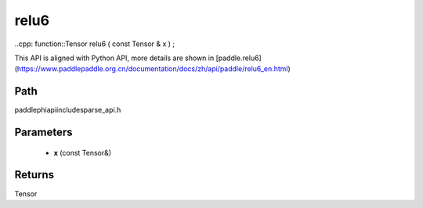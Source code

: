 .. _en_api_paddle_experimental_sparse_relu6:

relu6
-------------------------------

..cpp: function::Tensor relu6 ( const Tensor & x ) ;


This API is aligned with Python API, more details are shown in [paddle.relu6](https://www.paddlepaddle.org.cn/documentation/docs/zh/api/paddle/relu6_en.html)

Path
:::::::::::::::::::::
paddle\phi\api\include\sparse_api.h

Parameters
:::::::::::::::::::::
	- **x** (const Tensor&)

Returns
:::::::::::::::::::::
Tensor
